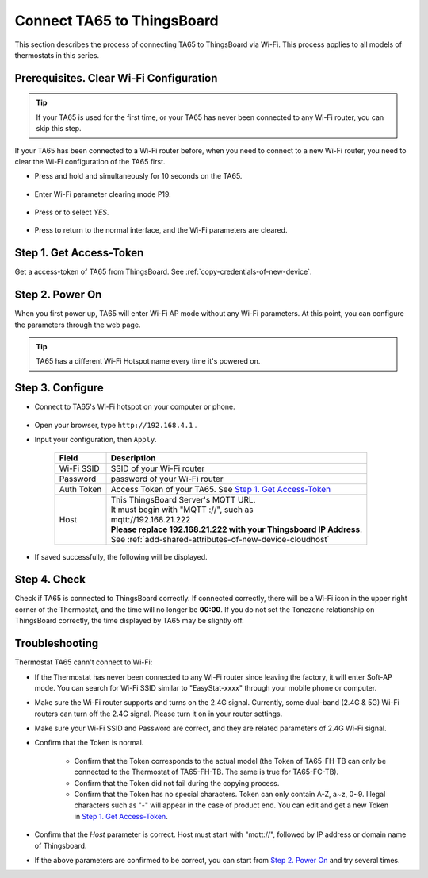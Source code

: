 Connect TA65 to ThingsBoard
===========================

This section describes the process of connecting TA65 to ThingsBoard via Wi-Fi. This process applies to all models of thermostats in this series.

.. |icon_mode| image:: ../_static/usage/ta65-fc/icon_mode.png
    :scale: 50%

.. |icon_clock| image:: ../_static/usage/ta65-fc/icon_clock.png
    :scale: 50%

.. |icon_onoff| image:: ../_static/usage/ta65-fc/icon_onoff.png
    :scale: 50%

.. |icon_up| image:: ../_static/usage/ta65-fc/icon_up.png
    :scale: 50%

.. |icon_down| image:: ../_static/usage/ta65-fc/icon_down.png
    :scale: 50%

.. |icon_blank| replace:: **[blank]**

Prerequisites. Clear Wi-Fi Configuration
----------------------------------------

.. tip::
    If your TA65 is used for the first time, or your TA65 has never been connected to any Wi-Fi router, you can skip this step.

If your TA65 has been connected to a Wi-Fi router before, when you need to connect to a new Wi-Fi router, you need to clear the Wi-Fi configuration of the TA65 first.

- Press and hold |icon_mode| and |icon_onoff| simultaneously for 10 seconds on the TA65.

   .. image:: ../_static/intro/connect_ta65_to_thingsboard/clear_wifi_config_a.png
      :width: 60 %

- Enter Wi-Fi parameter clearing mode P19.
   
   .. image:: ../_static/intro/connect_ta65_to_thingsboard/clear_wifi_config_b.png
      :width: 60 %

- Press |icon_up| or |icon_down| to select `YES`.

   .. image:: ../_static/intro/connect_ta65_to_thingsboard/clear_wifi_config_c.png
      :width: 60 %

- Press |icon_mode| to return to the normal interface, and the Wi-Fi parameters are cleared.


Step 1. Get Access-Token
------------------------

Get a access-token of TA65 from ThingsBoard. 
See :ref:`copy-credentials-of-new-device`.


Step 2. Power On
------------------

When you first power up, TA65 will enter Wi-Fi AP mode without any Wi-Fi parameters. At this point, you can configure the parameters through the web page.

.. tip::
   TA65 has a different Wi-Fi Hotspot name every time it's powered on.


Step 3. Configure
-----------------

- Connect to TA65's Wi-Fi hotspot on your computer or phone.

   .. image:: ../_static/intro/connect_ta65_to_thingsboard/connect_ta65_ap.png
      :width: 50 %

- Open your browser, type ``http://192.168.4.1`` .
- Input your configuration, then ``Apply``.

   .. image:: ../_static/intro/connect_ta65_to_thingsboard/configure_ta65.png

   .. table::
      :widths: auto

      ============  =====================================================================
      Field         Description
      ============  =====================================================================
      Wi-Fi SSID    SSID of your Wi-Fi router
      Password      password of your Wi-Fi router
      Auth Token    Access Token of your TA65. See `Step 1. Get Access-Token`_
      Host          | This ThingsBoard Server's MQTT URL.
                    | It must begin with "MQTT ://", such as
                    | mqtt://192.168.21.222
                    | **Please replace 192.168.21.222 with your Thingsboard IP Address**.
                    | See :ref:`add-shared-attributes-of-new-device-cloudhost`
      ============  =====================================================================

- If saved successfully, the following will be displayed.

   .. image:: ../_static/intro/connect_ta65_to_thingsboard/configure_ta65_result.png


Step 4. Check
-------------

Check if TA65 is connected to ThingsBoard correctly. If connected correctly, there will be a Wi-Fi icon in the upper right corner of the Thermostat, and the time will no longer be **00:00**. If you do not set the Tonezone relationship on ThingsBoard correctly, the time displayed by TA65 may be slightly off.
 
   .. image:: ../_static/intro/connect_ta65_to_thingsboard/check_connection.png
      :width: 60%


Troubleshooting
---------------

Thermostat TA65 cann't connect to Wi-Fi:

- If the Thermostat has never been connected to any Wi-Fi router since leaving the factory, it will enter Soft-AP mode. You can search for Wi-Fi SSID similar to "EasyStat-xxxx" through your mobile phone or computer.
- Make sure the Wi-Fi router supports and turns on the 2.4G signal. Currently, some dual-band (2.4G & 5G) Wi-Fi routers can turn off the 2.4G signal. Please turn it on in your router settings.
- Make sure your Wi-Fi SSID and Password are correct, and they are related parameters of 2.4G Wi-Fi signal.
- Confirm that the Token is normal.

   - Confirm that the Token corresponds to the actual model (the Token of TA65-FH-TB can only be connected to the Thermostat of TA65-FH-TB. The same is true for TA65-FC-TB).
   - Confirm that the Token did not fail during the copying process.
   - Confirm that the Token has no special characters. Token can only contain A-Z, a~z, 0~9. Illegal characters such as "-" will appear in the case of product end. You can edit and get a new Token in `Step 1. Get Access-Token`_.

- Confirm that the `Host` parameter is correct. Host must start with "mqtt://", followed by IP address or domain name of Thingsboard.
- If the above parameters are confirmed to be correct, you can start from `Step 2. Power On`_ and try several times.
